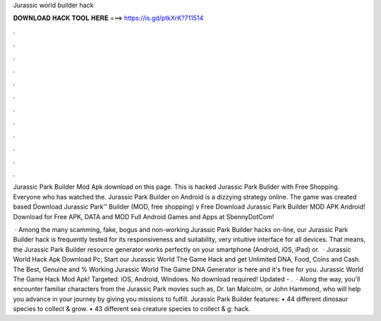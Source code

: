 Jurassic world builder hack



𝐃𝐎𝐖𝐍𝐋𝐎𝐀𝐃 𝐇𝐀𝐂𝐊 𝐓𝐎𝐎𝐋 𝐇𝐄𝐑𝐄 ===> https://is.gd/ptkXrK?711514



.



.



.



.



.



.



.



.



.



.



.



.

Jurassic Park Builder Mod Apk download on this page. This is hacked Jurassic Park Builder with Free Shopping. Everyone who has watched the. Jurassic Park Builder on Android is a dizzying strategy online. The game was created based Download Jurassic Park™ Builder (MOD, free shopping) v Free Download Jurassic Park Builder MOD APK Android! Download for Free APK, DATA and MOD Full Android Games and Apps at SbennyDotCom!

 · Among the many scamming, fake, bogus and non-working Jurassic Park Builder hacks on-line, our Jurassic Park Builder hack is frequently tested for its responsiveness and suitability, very intuitive interface for all devices. That means, the Jurassic Park Builder resource generator works perfectly on your smartphone (Android, iOS, iPad) or.  · Jurassic World Hack Apk Download Pc; Start our Jurassic World The Game Hack and get Unlimited DNA, Food, Coins and Cash. The Best, Genuine and % Working Jurassic World The Game DNA Generator is here and it's free for you. Jurassic World The Game Hack Mod Apk! Targeted: iOS, Android, Windows. No download required! Updated - .  · Along the way, you'll encounter familiar characters from the Jurassic Park movies such as, Dr. Ian Malcolm, or John Hammond, who will help you advance in your journey by giving you missions to fulfill. Jurassic Park Builder features: • 44 different dinosaur species to collect & grow. • 43 different sea creature species to collect & g: hack.
